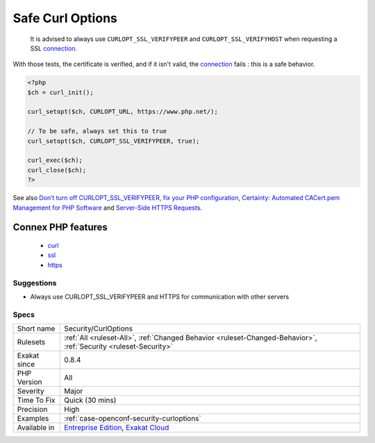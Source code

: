 .. _security-curloptions:

.. _safe-curl-options:

Safe Curl Options
+++++++++++++++++

  It is advised to always use ``CURLOPT_SSL_VERIFYPEER`` and ``CURLOPT_SSL_VERIFYHOST`` when requesting a SSL `connection <https://www.php.net/connection>`_. 

With those tests, the certificate is verified, and if it isn't valid, the `connection <https://www.php.net/connection>`_ fails : this is a safe behavior.

.. code-block:: php
   
   <?php
   $ch = curl_init();
   
   curl_setopt($ch, CURLOPT_URL, https://www.php.net/);
   
   // To be safe, always set this to true
   curl_setopt($ch, CURLOPT_SSL_VERIFYPEER, true);
   
   curl_exec($ch);
   curl_close($ch);
   ?>

See also `Don’t turn off CURLOPT_SSL_VERIFYPEER, fix your PHP configuration <https://www.saotn.org/dont-turn-off-curlopt_ssl_verifypeer-fix-php-configuration/>`_, `Certainty: Automated CACert.pem Management for PHP Software <https://paragonie.com/blog/2017/10/certainty-automated-cacert-pem-management-for-php-software>`_ and `Server-Side HTTPS Requests <https://paragonie.com/blog/2017/12/2018-guide-building-secure-php-software#secure-server-side-https>`_.

Connex PHP features
-------------------

  + `curl <https://php-dictionary.readthedocs.io/en/latest/dictionary/curl.ini.html>`_
  + `ssl <https://php-dictionary.readthedocs.io/en/latest/dictionary/ssl.ini.html>`_
  + `https <https://php-dictionary.readthedocs.io/en/latest/dictionary/https.ini.html>`_


Suggestions
___________

* Always use CURLOPT_SSL_VERIFYPEER and HTTPS for communication with other servers




Specs
_____

+--------------+-------------------------------------------------------------------------------------------------------------------------+
| Short name   | Security/CurlOptions                                                                                                    |
+--------------+-------------------------------------------------------------------------------------------------------------------------+
| Rulesets     | :ref:`All <ruleset-All>`, :ref:`Changed Behavior <ruleset-Changed-Behavior>`, :ref:`Security <ruleset-Security>`        |
+--------------+-------------------------------------------------------------------------------------------------------------------------+
| Exakat since | 0.8.4                                                                                                                   |
+--------------+-------------------------------------------------------------------------------------------------------------------------+
| PHP Version  | All                                                                                                                     |
+--------------+-------------------------------------------------------------------------------------------------------------------------+
| Severity     | Major                                                                                                                   |
+--------------+-------------------------------------------------------------------------------------------------------------------------+
| Time To Fix  | Quick (30 mins)                                                                                                         |
+--------------+-------------------------------------------------------------------------------------------------------------------------+
| Precision    | High                                                                                                                    |
+--------------+-------------------------------------------------------------------------------------------------------------------------+
| Examples     | :ref:`case-openconf-security-curloptions`                                                                               |
+--------------+-------------------------------------------------------------------------------------------------------------------------+
| Available in | `Entreprise Edition <https://www.exakat.io/entreprise-edition>`_, `Exakat Cloud <https://www.exakat.io/exakat-cloud/>`_ |
+--------------+-------------------------------------------------------------------------------------------------------------------------+



